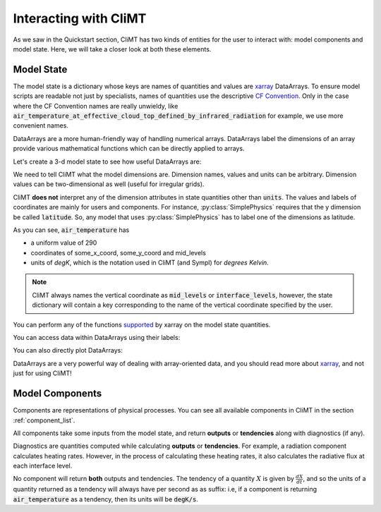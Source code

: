 .. highlight:: python

======================
Interacting with CliMT
======================

As we saw in the Quickstart section, CliMT has two
kinds of entities for the user to interact with:
model components and model state. Here, we will take
a closer look at both these elements.

Model State
------------

The model state is a dictionary whose keys are names of
quantities and values are `xarray`_ DataArrays. To ensure
model scripts are readable not just by specialists, names
of quantities use the descriptive `CF Convention`_. Only
in the case where the CF Convention names are really
unwieldy, like :code:`air_temperature_at_effective_cloud_top_defined_by_infrared_radiation` for
example, we use more convenient names.

DataArrays
are a more human-friendly way of handling numerical arrays.
DataArrays label the dimensions of an array provide
various mathematical functions which can be directly
applied to arrays.

Let's create a 3-d model state to see how useful DataArrays are:

.. ipython:: python

   import climt
   import matplotlib.pyplot as plt
   import numpy as np

   # Create some components
   radiation = climt.GrayLongwaveRadiation()
   condensation = climt.GridScaleCondensation()

We need to tell CliMT what the model dimensions are. Dimension
names, values and units can be arbitrary. Dimension values can be
two-dimensional as well (useful for irregular grids).

.. ipython:: python

   # x coordinate is called 'some_x_coord'
   x = dict(label='some_x_coord',
            values=np.linspace(0, 20, 10),
            dims='some_x_coord',
            units='kilometer')


   # y coordinate is called 'some_y_coord'
   y = dict(label='some_y_coord',
            values=np.linspace(0, 20, 10),
            dims='some_y_coord',
            units='degrees_north')

   # Get a state dictionary filled with required quantities
   # for the components to run
   state = climt.get_default_state([radiation], x=x, y=y)

   state['air_temperature']

CliMT **does not** interpret any of the dimension attributes in
state quantities other than :code:`units`. The values and labels of coordinates
are mainly for users and components. For instance, :py:class:`SimplePhysics`
requires that the y dimension be called :code:`latitude`. So, any
model that uses :py:class:`SimplePhysics` has to label one of the
dimensions as latitude.

As you can see, :code:`air_temperature` has

* a uniform value of 290
* coordinates of some_x_coord, some_y_coord and mid_levels
* units of *degK*, which is the notation used in CliMT (and Sympl) for
  *degrees Kelvin*.

.. note::

    CliMT always names the vertical coordinate as :code:`mid_levels` or :code:`interface_levels`,
    however, the state dictionary will contain a key corresponding to the name
    of the vertical coordinate specified by the user.

You can perform any of the functions `supported`_ by xarray on
the model state quantities.

.. ipython:: python

    state['air_temperature'].sum()

You can access data within DataArrays using their labels:

.. ipython:: python

    state['air_temperature'].loc[dict(mid_levels=[10, 11],
                                     some_x_coord=slice(0,5))]

You can also directly plot DataArrays:

.. ipython:: python

    state['air_temperature'].plot()
    plt.show()

DataArrays are a very powerful way of dealing with array-oriented data, and
you should read more about `xarray`_, and not just for using CliMT!

Model Components
-----------------

Components are representations of physical processes. You can see
all available components in CliMT in the section :ref:`component_list`.

All components take some inputs from the model state, and return **outputs** or
**tendencies** along with diagnostics (if any).

Diagnostics are quantities computed while calculating **outputs** or **tendencies**.
For example, a radiation component calculates heating rates. However, in the process
of calculating these heating rates, it also calculates the radiative flux at each
interface level.

.. ipython:: python

    # These are the tendencies returned by radiation
    radiation.tendencies

    # These are the diagnostics returned by radiation
    radiation.diagnostics

    # These are the outputs returned by condensation
    condensation.outputs

    # These are the diagnostics returned by condensation
    condensation.diagnostics

No component will return **both** outputs and tendencies. The
tendency of a quantity :math:`X` is given by :math:`\frac{dX}{dt}`, and so
the units of a quantity returned as a tendency will always have per second
as as suffix: i.e, if a component is returning :code:`air_temperature` as
a tendency, then its units will be :code:`degK/s`.



.. _xarray: http://xarray.pydata.org

.. _supported: http://xarray.pydata.org/en/stable/computation.html

.. _CF Convention: http://cfconventions.org/Data/cf-standard-names/41/build/cf-standard-name-table.html
